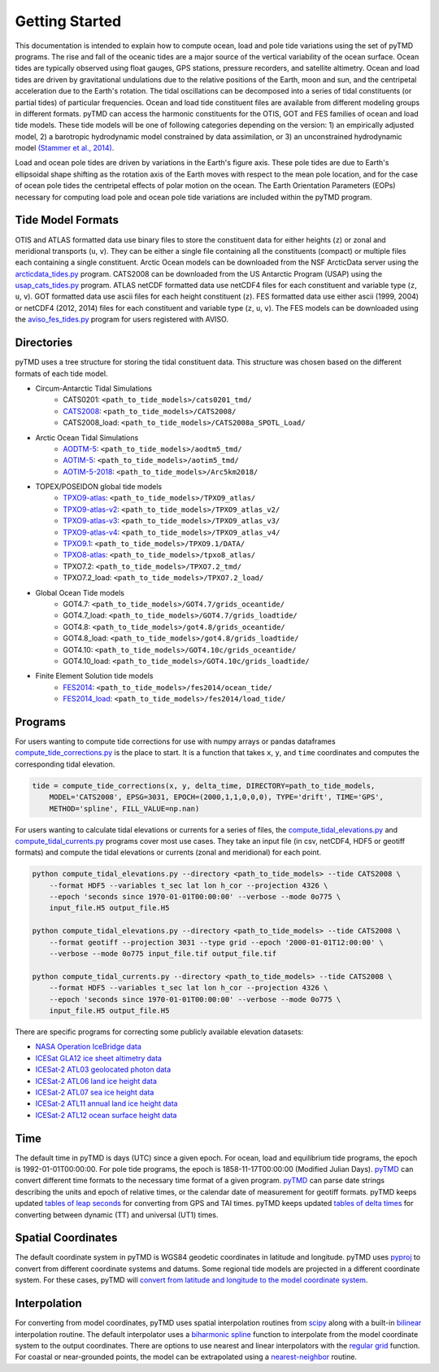 ===============
Getting Started
===============

This documentation is intended to explain how to compute ocean, load and pole tide variations using the set of pyTMD programs.
The rise and fall of the oceanic tides are a major source of the vertical variability of the ocean surface.
Ocean tides are typically observed using float gauges, GPS stations, pressure recorders, and satellite altimetry.
Ocean and load tides are driven by gravitational undulations due to the relative positions of the Earth, moon and sun, and the centripetal acceleration due to the Earth's rotation.
The tidal oscillations can be decomposed into a series of tidal constituents (or partial tides) of particular frequencies.
Ocean and load tide constituent files are available from different modeling groups in different formats.
pyTMD can access the harmonic constituents for the OTIS, GOT and FES families of ocean and load tide models.
These tide models will be one of following categories depending on the version: 1) an empirically adjusted model,
2) a barotropic hydrodynamic model constrained by data assimilation,
or 3) an unconstrained hydrodynamic model `(Stammer et al., 2014) <https://doi.org/10.1002/2014RG000450>`_.

Load and ocean pole tides are driven by variations in the Earth's figure axis.
These pole tides are due to Earth's ellipsoidal shape shifting as the rotation axis of the Earth
moves with respect to the mean pole location, and for the case of ocean pole tides the centripetal effects of polar motion on the ocean.
The Earth Orientation Parameters (EOPs) necessary for computing load pole and ocean pole tide variations are included within the pyTMD program.

Tide Model Formats
##################

OTIS and ATLAS formatted data use  binary files to store the constituent data for either heights (``z``) or zonal and meridional transports (``u``, ``v``).
They can be either a single file containing all the constituents (compact) or multiple files each containing a single constituent.
Arctic Ocean models can be downloaded from the NSF ArcticData server using the `arcticdata_tides.py <https://github.com/tsutterley/pyTMD/blob/main/scripts/arcticdata_tides.py>`_ program.
CATS2008 can be downloaded from the US Antarctic Program (USAP) using the `usap_cats_tides.py <https://github.com/tsutterley/pyTMD/blob/main/scripts/usap_cats_tides.py>`_ program.
ATLAS netCDF formatted data use netCDF4 files for each constituent and variable type (``z``, ``u``, ``v``).
GOT formatted data use ascii files for each height constituent (``z``).
FES formatted data use either ascii (1999, 2004) or netCDF4 (2012, 2014) files for each constituent and variable type (``z``, ``u``, ``v``).
The FES models can be downloaded using the `aviso_fes_tides.py <https://github.com/tsutterley/pyTMD/blob/main/scripts/aviso_fes_tides.py>`_ program for users registered with AVISO.

Directories
###########

pyTMD uses a tree structure for storing the tidal constituent data.
This structure was chosen based on the different formats of each tide model.

- Circum-Antarctic Tidal Simulations
    * CATS0201: ``<path_to_tide_models>/cats0201_tmd/``
    * `CATS2008 <https://www.usap-dc.org/view/dataset/601235>`_: ``<path_to_tide_models>/CATS2008/``
    * CATS2008_load: ``<path_to_tide_models>/CATS2008a_SPOTL_Load/``

- Arctic Ocean Tidal Simulations
    * `AODTM-5 <https://arcticdata.io/catalog/view/doi:10.18739/A2901ZG3N>`_: ``<path_to_tide_models>/aodtm5_tmd/``
    * `AOTIM-5 <https://arcticdata.io/catalog/view/doi:10.18739/A2S17SS80>`_: ``<path_to_tide_models>/aotim5_tmd/``
    * `AOTIM-5-2018 <https://arcticdata.io/catalog/view/doi:10.18739/A21R6N14K>`_: ``<path_to_tide_models>/Arc5km2018/``

- TOPEX/POSEIDON global tide models
    * `TPXO9-atlas <https://www.tpxo.net/tpxo-products-and-registration>`_: ``<path_to_tide_models>/TPXO9_atlas/``
    * `TPXO9-atlas-v2 <https://www.tpxo.net/tpxo-products-and-registration>`_: ``<path_to_tide_models>/TPXO9_atlas_v2/``
    * `TPXO9-atlas-v3 <https://www.tpxo.net/tpxo-products-and-registration>`_: ``<path_to_tide_models>/TPXO9_atlas_v3/``
    * `TPXO9-atlas-v4 <https://www.tpxo.net/tpxo-products-and-registration>`_: ``<path_to_tide_models>/TPXO9_atlas_v4/``
    * `TPXO9.1 <https://www.tpxo.net/tpxo-products-and-registration>`_: ``<path_to_tide_models>/TPXO9.1/DATA/``
    * `TPXO8-atlas <https://www.tpxo.net/tpxo-products-and-registration>`_: ``<path_to_tide_models>/tpxo8_atlas/``
    * TPXO7.2: ``<path_to_tide_models>/TPXO7.2_tmd/``
    * TPXO7.2_load: ``<path_to_tide_models>/TPXO7.2_load/``

- Global Ocean Tide models
    * GOT4.7: ``<path_to_tide_models>/GOT4.7/grids_oceantide/``
    * GOT4.7_load: ``<path_to_tide_models>/GOT4.7/grids_loadtide/``
    * GOT4.8: ``<path_to_tide_models>/got4.8/grids_oceantide/``
    * GOT4.8_load: ``<path_to_tide_models>/got4.8/grids_loadtide/``
    * GOT4.10: ``<path_to_tide_models>/GOT4.10c/grids_oceantide/``
    * GOT4.10_load: ``<path_to_tide_models>/GOT4.10c/grids_loadtide/``

- Finite Element Solution tide models
    * `FES2014 <https://www.aviso.altimetry.fr/en/data/products/auxiliary-products/global-tide-fes/description-fes2014.html>`_: ``<path_to_tide_models>/fes2014/ocean_tide/``
    * `FES2014_load <https://www.aviso.altimetry.fr/en/data/products/auxiliary-products/global-tide-fes/description-fes2014.html>`_: ``<path_to_tide_models>/fes2014/load_tide/``

Programs
########

For users wanting to compute tide corrections for use with numpy arrays or pandas dataframes
`compute_tide_corrections.py <https://github.com/tsutterley/pyTMD/blob/main/pyTMD/compute_tide_corrections.py>`_
is the place to start.  It is a function that takes ``x``, ``y``, and ``time`` coordinates and
computes the corresponding tidal elevation.

.. code-block:: python

    tide = compute_tide_corrections(x, y, delta_time, DIRECTORY=path_to_tide_models,
        MODEL='CATS2008', EPSG=3031, EPOCH=(2000,1,1,0,0,0), TYPE='drift', TIME='GPS',
        METHOD='spline', FILL_VALUE=np.nan)


For users wanting to calculate tidal elevations or currents for a series of files, the
`compute_tidal_elevations.py <https://github.com/tsutterley/pyTMD/blob/main/scripts/compute_tidal_elevations.py>`_ and
`compute_tidal_currents.py <https://github.com/tsutterley/pyTMD/blob/main/scripts/compute_tidal_currents.py>`_ programs
cover most use cases.  They take an input file (in csv, netCDF4, HDF5 or geotiff formats) and compute the tidal
elevations or currents (zonal and meridional) for each point.

.. code-block:: bash

    python compute_tidal_elevations.py --directory <path_to_tide_models> --tide CATS2008 \
        --format HDF5 --variables t_sec lat lon h_cor --projection 4326 \
        --epoch 'seconds since 1970-01-01T00:00:00' --verbose --mode 0o775 \
        input_file.H5 output_file.H5

    python compute_tidal_elevations.py --directory <path_to_tide_models> --tide CATS2008 \
        --format geotiff --projection 3031 --type grid --epoch '2000-01-01T12:00:00' \
        --verbose --mode 0o775 input_file.tif output_file.tif

    python compute_tidal_currents.py --directory <path_to_tide_models> --tide CATS2008 \
        --format HDF5 --variables t_sec lat lon h_cor --projection 4326 \
        --epoch 'seconds since 1970-01-01T00:00:00' --verbose --mode 0o775 \
        input_file.H5 output_file.H5


There are specific programs for correcting some publicly available elevation datasets:

- `NASA Operation IceBridge data <https://github.com/tsutterley/pyTMD/blob/main/scripts/compute_tides_icebridge_data.py>`_
- `ICESat GLA12 ice sheet altimetry data <https://github.com/tsutterley/pyTMD/blob/main/scripts/compute_tides_ICESat_GLA12.py>`_
- `ICESat-2 ATL03 geolocated photon data <https://github.com/tsutterley/pyTMD/blob/main/scripts/compute_tides_ICESat2_ATL03.py>`_
- `ICESat-2 ATL06 land ice height data <https://github.com/tsutterley/pyTMD/blob/main/scripts/compute_tides_ICESat2_ATL06.py>`_
- `ICESat-2 ATL07 sea ice height data <https://github.com/tsutterley/pyTMD/blob/main/scripts/compute_tides_ICESat2_ATL07.py>`_
- `ICESat-2 ATL11 annual land ice height data <https://github.com/tsutterley/pyTMD/blob/main/scripts/compute_tides_ICESat2_ATL11.py>`_
- `ICESat-2 ATL12 ocean surface height data <https://github.com/tsutterley/pyTMD/blob/main/scripts/compute_tides_ICESat2_ATL12.py>`_

Time
####

The default time in pyTMD is days (UTC) since a given epoch.
For ocean, load and equilibrium tide programs, the epoch is 1992-01-01T00:00:00.
For pole tide programs, the epoch is 1858-11-17T00:00:00 (Modified Julian Days).
`pyTMD <https://github.com/tsutterley/pyTMD/blob/main/pyTMD/time.py>`_ can convert different time formats to the necessary time format of a given program.
`pyTMD <https://github.com/tsutterley/pyTMD/blob/main/pyTMD/time.py>`_ can parse date strings describing the units and epoch of relative times, or the calendar date of measurement for geotiff formats.
pyTMD keeps updated `tables of leap seconds <https://github.com/tsutterley/pyTMD/blob/main/pyTMD/data/leap-seconds.list>`_ for converting from GPS and TAI times.
pyTMD keeps updated `tables of delta times <https://github.com/tsutterley/pyTMD/blob/main/pyTMD/data/merged_deltat.data>`_ for converting between dynamic (TT) and universal (UT1) times.

Spatial Coordinates
###################

The default coordinate system in pyTMD is WGS84 geodetic coordinates in latitude and longitude.
pyTMD uses `pyproj <https://pypi.org/project/pyproj/>`_ to convert from different coordinate systems and datums.
Some regional tide models are projected in a different coordinate system.
For these cases, pyTMD will `convert from latitude and longitude to the model coordinate system <https://github.com/tsutterley/pyTMD/blob/main/pyTMD/convert_ll_xy.py>`_.

Interpolation
#############

For converting from model coordinates, pyTMD uses spatial interpolation routines from `scipy <https://docs.scipy.org/doc/scipy/reference/interpolate.html>`_
along with a built-in `bilinear <https://github.com/tsutterley/pyTMD/blob/main/pyTMD/bilinear_interp.py>`_ interpolation routine.
The default interpolator uses a `biharmonic spline <https://docs.scipy.org/doc/scipy/reference/generated/scipy.interpolate.RectBivariateSpline.html>`_
function to interpolate from the model coordinate system to the output coordinates.
There are options to use nearest and linear interpolators with the
`regular grid <https://docs.scipy.org/doc/scipy/reference/generated/scipy.interpolate.RegularGridInterpolator.html>`_ function.
For coastal or near-grounded points, the model can be extrapolated using a
`nearest-neighbor <https://github.com/tsutterley/pyTMD/blob/main/pyTMD/nearest_extrap.py>`_ routine.
